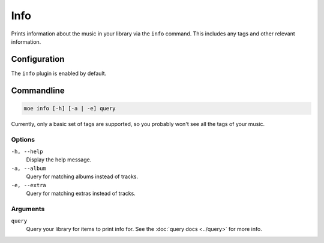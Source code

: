 ####
Info
####
Prints information about the music in your library via the ``info`` command. This includes any tags and other relevant information.

*************
Configuration
*************
The ``info`` plugin is enabled by default.

***********
Commandline
***********
.. code-block:: bash

    moe info [-h] [-a | -e] query

Currently, only a basic set of tags are supported, so you probably won't see all the tags of your music.

Options
=======
``-h, --help``
    Display the help message.
``-a, --album``
    Query for matching albums instead of tracks.
``-e, --extra``
    Query for matching extras instead of tracks.

Arguments
=========
``query``
    Query your library for items to print info for. See the :doc:`query docs <../query>` for more info.

